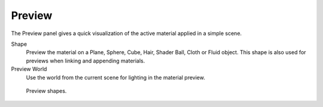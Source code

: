 .. _bpy.types.Material.preview_render_type:

*******
Preview
*******

The Preview panel gives a quick visualization of the active material applied in a simple scene.

Shape
   Preview the material on a Plane, Sphere, Cube, Hair, Shader Ball, Cloth or Fluid object.
   This shape is also used for previews when linking and appending materials.

Preview World
   Use the world from the current scene for lighting in the material preview.

.. figure:: /images/render_materials_preview_shapes.png

   Preview shapes.
